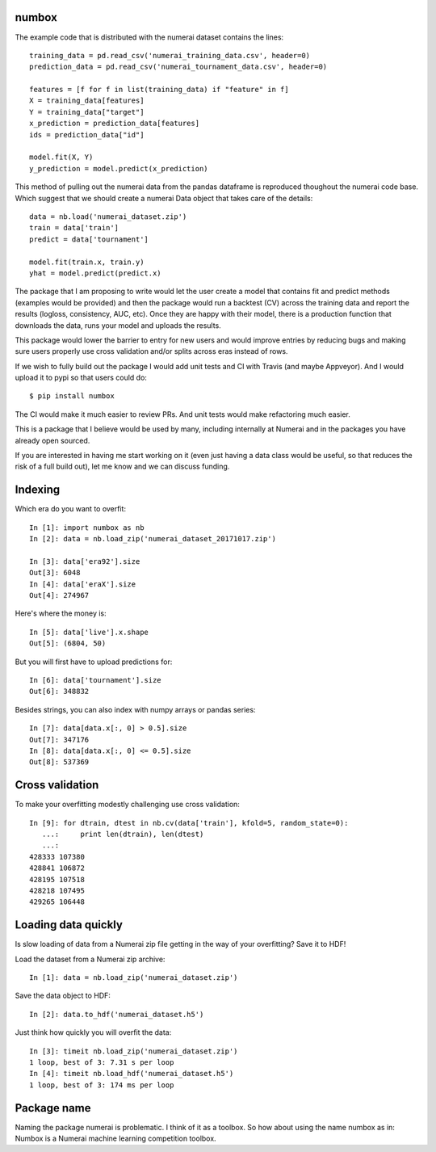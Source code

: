 numbox
======

The example code that is distributed with the numerai dataset contains the
lines::

    training_data = pd.read_csv('numerai_training_data.csv', header=0)
    prediction_data = pd.read_csv('numerai_tournament_data.csv', header=0)

    features = [f for f in list(training_data) if "feature" in f]
    X = training_data[features]
    Y = training_data["target"]
    x_prediction = prediction_data[features]
    ids = prediction_data["id"]

    model.fit(X, Y)
    y_prediction = model.predict(x_prediction)

This method of pulling out the numerai data from the pandas dataframe is
reproduced thoughout the numerai code base. Which suggest that we should
create a numerai Data object that takes care of the details::

    data = nb.load('numerai_dataset.zip')
    train = data['train']
    predict = data['tournament']

    model.fit(train.x, train.y)
    yhat = model.predict(predict.x)

The package that I am proposing to write would let the user create a model
that contains fit and predict methods (examples would be provided) and then
the package would run a backtest (CV) across the training data and report the
results (logloss, consistency, AUC, etc). Once they are happy with their model,
there is a production function that downloads the data, runs your model and
uploads the results.

This package would lower the barrier to entry for new users and would improve
entries by reducing bugs and making sure users properly use cross validation
and/or splits across eras instead of rows.

If we wish to fully build out the package I would add unit tests and CI with
Travis (and maybe Appveyor). And I would upload it to pypi so that users could
do::

    $ pip install numbox

The CI would make it much easier to review PRs. And unit tests would make
refactoring much easier.

This is a package that I believe would be used by many, including internally
at Numerai and in the packages you have already open sourced.

If you are interested in having me start working on it (even just having a
data class would be useful, so that reduces the risk of a full build out),
let me know and we can discuss funding.

Indexing
========

Which era do you want to overfit::

    In [1]: import numbox as nb
    In [2]: data = nb.load_zip('numerai_dataset_20171017.zip')

    In [3]: data['era92'].size
    Out[3]: 6048
    In [4]: data['eraX'].size
    Out[4]: 274967

Here's where the money is::

    In [5]: data['live'].x.shape
    Out[5]: (6804, 50)

But you will first have to upload predictions for::

    In [6]: data['tournament'].size
    Out[6]: 348832

Besides strings, you can also index with numpy arrays or pandas series::

    In [7]: data[data.x[:, 0] > 0.5].size
    Out[7]: 347176
    In [8]: data[data.x[:, 0] <= 0.5].size
    Out[8]: 537369

Cross validation
================

To make your overfitting modestly challenging use cross validation::

    In [9]: for dtrain, dtest in nb.cv(data['train'], kfold=5, random_state=0):
       ...:     print len(dtrain), len(dtest)
       ...:
    428333 107380
    428841 106872
    428195 107518
    428218 107495
    429265 106448

Loading data quickly
====================

Is slow loading of data from a Numerai zip file getting in the way of your
overfitting? Save it to HDF!

Load the dataset from a Numerai zip archive::

    In [1]: data = nb.load_zip('numerai_dataset.zip')

Save the data object to HDF::

    In [2]: data.to_hdf('numerai_dataset.h5')

Just think how quickly you will overfit the data::
    
    In [3]: timeit nb.load_zip('numerai_dataset.zip')
    1 loop, best of 3: 7.31 s per loop
    In [4]: timeit nb.load_hdf('numerai_dataset.h5')
    1 loop, best of 3: 174 ms per loop

Package name
============

Naming the package numerai is problematic. I think of it as a toolbox. So
how about using the name numbox as in: Numbox is a Numerai machine learning
competition toolbox.
